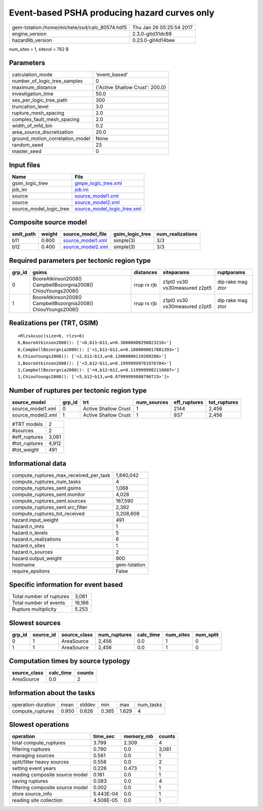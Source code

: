 Event-based PSHA producing hazard curves only
=============================================

============================================== ========================
gem-tstation:/home/michele/ssd/calc_80574.hdf5 Thu Jan 26 05:25:54 2017
engine_version                                 2.3.0-gitd31dc69        
hazardlib_version                              0.23.0-git4d14bee       
============================================== ========================

num_sites = 1, sitecol = 762 B

Parameters
----------
=============================== ===============================
calculation_mode                'event_based'                  
number_of_logic_tree_samples    0                              
maximum_distance                {'Active Shallow Crust': 200.0}
investigation_time              50.0                           
ses_per_logic_tree_path         300                            
truncation_level                3.0                            
rupture_mesh_spacing            2.0                            
complex_fault_mesh_spacing      2.0                            
width_of_mfd_bin                0.2                            
area_source_discretization      20.0                           
ground_motion_correlation_model None                           
random_seed                     23                             
master_seed                     0                              
=============================== ===============================

Input files
-----------
======================= ============================================================
Name                    File                                                        
======================= ============================================================
gsim_logic_tree         `gmpe_logic_tree.xml <gmpe_logic_tree.xml>`_                
job_ini                 `job.ini <job.ini>`_                                        
source                  `source_model1.xml <source_model1.xml>`_                    
source                  `source_model2.xml <source_model2.xml>`_                    
source_model_logic_tree `source_model_logic_tree.xml <source_model_logic_tree.xml>`_
======================= ============================================================

Composite source model
----------------------
========= ====== ======================================== =============== ================
smlt_path weight source_model_file                        gsim_logic_tree num_realizations
========= ====== ======================================== =============== ================
b11       0.600  `source_model1.xml <source_model1.xml>`_ simple(3)       3/3             
b12       0.400  `source_model2.xml <source_model2.xml>`_ simple(3)       3/3             
========= ====== ======================================== =============== ================

Required parameters per tectonic region type
--------------------------------------------
====== ============================================================= =========== ============================= =================
grp_id gsims                                                         distances   siteparams                    ruptparams       
====== ============================================================= =========== ============================= =================
0      BooreAtkinson2008() CampbellBozorgnia2008() ChiouYoungs2008() rrup rx rjb z1pt0 vs30 vs30measured z2pt5 dip rake mag ztor
1      BooreAtkinson2008() CampbellBozorgnia2008() ChiouYoungs2008() rrup rx rjb z1pt0 vs30 vs30measured z2pt5 dip rake mag ztor
====== ============================================================= =========== ============================= =================

Realizations per (TRT, GSIM)
----------------------------

::

  <RlzsAssoc(size=6, rlzs=6)
  0,BooreAtkinson2008(): ['<0,b11~b11,w=0.30000000298023216>']
  0,CampbellBozorgnia2008(): ['<1,b11~b12,w=0.1800000017881393>']
  0,ChiouYoungs2008(): ['<2,b11~b13,w=0.12000000119209286>']
  1,BooreAtkinson2008(): ['<3,b12~b11,w=0.19999999701976784>']
  1,CampbellBozorgnia2008(): ['<4,b12~b12,w=0.1199999982118607>']
  1,ChiouYoungs2008(): ['<5,b12~b13,w=0.07999999880790715>']>

Number of ruptures per tectonic region type
-------------------------------------------
================= ====== ==================== =========== ============ ============
source_model      grp_id trt                  num_sources eff_ruptures tot_ruptures
================= ====== ==================== =========== ============ ============
source_model1.xml 0      Active Shallow Crust 1           2144         2,456       
source_model2.xml 1      Active Shallow Crust 1           937          2,456       
================= ====== ==================== =========== ============ ============

============= =====
#TRT models   2    
#sources      2    
#eff_ruptures 3,081
#tot_ruptures 4,912
#tot_weight   491  
============= =====

Informational data
------------------
========================================= ============
compute_ruptures_max_received_per_task    1,840,042   
compute_ruptures_num_tasks                4           
compute_ruptures_sent.gsims               1,068       
compute_ruptures_sent.monitor             4,028       
compute_ruptures_sent.sources             167,590     
compute_ruptures_sent.src_filter          2,392       
compute_ruptures_tot_received             3,208,608   
hazard.input_weight                       491         
hazard.n_imts                             1           
hazard.n_levels                           5           
hazard.n_realizations                     6           
hazard.n_sites                            1           
hazard.n_sources                          2           
hazard.output_weight                      900         
hostname                                  gem-tstation
require_epsilons                          False       
========================================= ============

Specific information for event based
------------------------------------
======================== ======
Total number of ruptures 3,081 
Total number of events   16,186
Rupture multiplicity     5.253 
======================== ======

Slowest sources
---------------
====== ========= ============ ============ ========= ========= =========
grp_id source_id source_class num_ruptures calc_time num_sites num_split
====== ========= ============ ============ ========= ========= =========
0      1         AreaSource   2,456        0.0       1         0        
1      1         AreaSource   2,456        0.0       1         0        
====== ========= ============ ============ ========= ========= =========

Computation times by source typology
------------------------------------
============ ========= ======
source_class calc_time counts
============ ========= ======
AreaSource   0.0       2     
============ ========= ======

Information about the tasks
---------------------------
================== ===== ====== ===== ===== =========
operation-duration mean  stddev min   max   num_tasks
compute_ruptures   0.950 0.626  0.365 1.629 4        
================== ===== ====== ===== ===== =========

Slowest operations
------------------
================================ ========= ========= ======
operation                        time_sec  memory_mb counts
================================ ========= ========= ======
total compute_ruptures           3.799     2.309     4     
filtering ruptures               0.790     0.0       3,081 
managing sources                 0.561     0.0       1     
split/filter heavy sources       0.558     0.0       2     
setting event years              0.226     0.473     1     
reading composite source model   0.161     0.0       1     
saving ruptures                  0.083     0.0       4     
filtering composite source model 0.002     0.0       1     
store source_info                5.443E-04 0.0       1     
reading site collection          4.506E-05 0.0       1     
================================ ========= ========= ======